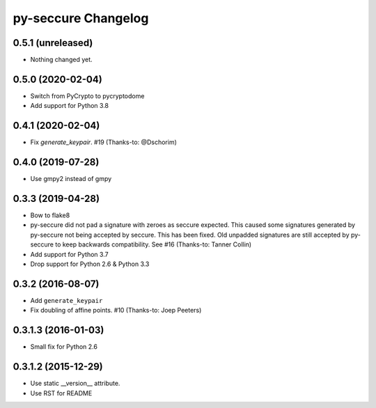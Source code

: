 py-seccure Changelog
====================

0.5.1 (unreleased)
------------------

- Nothing changed yet.


0.5.0 (2020-02-04)
------------------

- Switch from PyCrypto to pycryptodome
- Add support for Python 3.8


0.4.1 (2020-02-04)
------------------

- Fix `generate_keypair`. #19 (Thanks-to: @Dschorim)


0.4.0 (2019-07-28)
------------------

- Use gmpy2 instead of gmpy


0.3.3 (2019-04-28)
------------------

- Bow to flake8
- py-seccure did not pad a signature with zeroes as seccure expected.
  This caused some signatures generated by py-seccure not being accepted
  by seccure. This has been fixed.  Old unpadded signatures are still
  accepted by py-seccure to keep backwards compatibility.
  See #16 (Thanks-to: Tanner Collin)
- Add support for Python 3.7
- Drop support for Python 2.6 & Python 3.3


0.3.2 (2016-08-07)
------------------

- Add ``generate_keypair``
- Fix doubling of affine points. #10 (Thanks-to: Joep Peeters)


0.3.1.3 (2016-01-03)
--------------------

- Small fix for Python 2.6


0.3.1.2 (2015-12-29)
--------------------

- Use static __version__ attribute.
- Use RST for README
